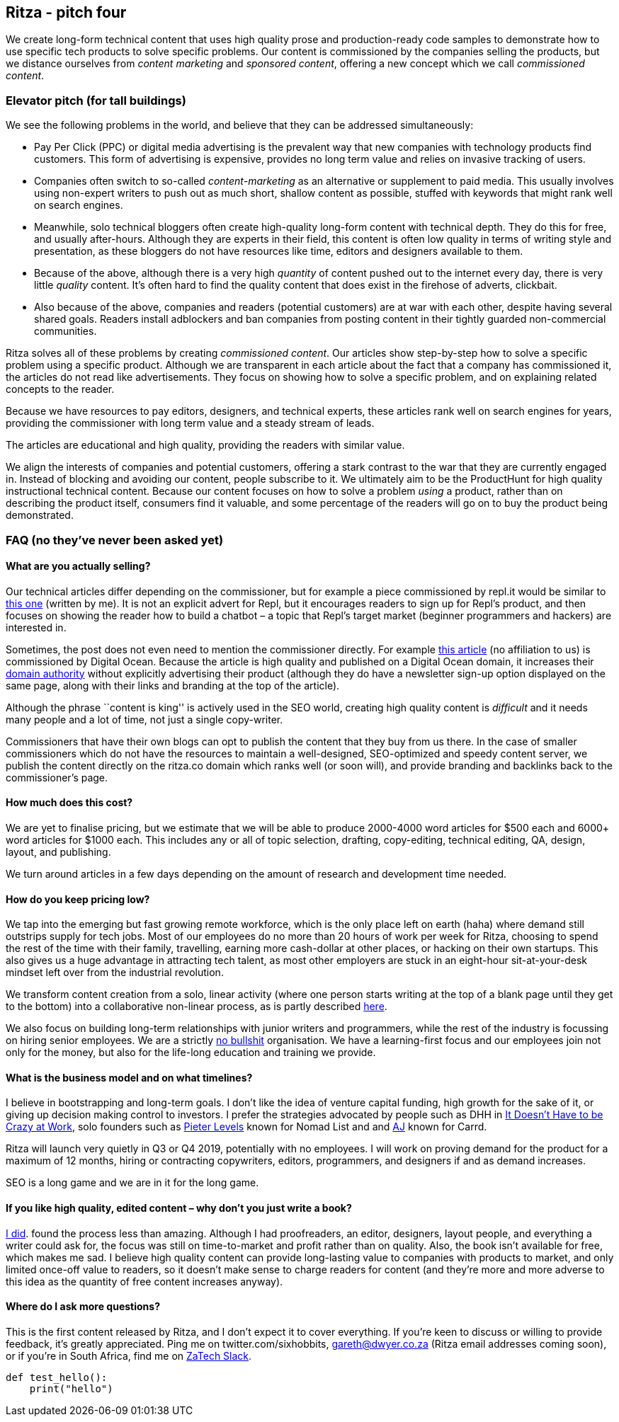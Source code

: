 :source-highlighter: highlightjs
:source-highlighter: rouge



Ritza - pitch four
------------------

We create long-form technical content that uses high quality prose and
production-ready code samples to demonstrate how to use specific tech
products to solve specific problems. Our content is commissioned by the
companies selling the products, but we distance ourselves from _content
marketing_ and _sponsored content_, offering a new concept which we call
_commissioned content_.

Elevator pitch (for tall buildings)
~~~~~~~~~~~~~~~~~~~~~~~~~~~~~~~~~~~

We see the following problems in the world, and believe that they can be
addressed simultaneously:

* Pay Per Click (PPC) or digital media advertising is the prevalent way
that new companies with technology products find customers. This form of
advertising is expensive, provides no long term value and relies on
invasive tracking of users.
* Companies often switch to so-called _content-marketing_ as an
alternative or supplement to paid media. This usually involves using
non-expert writers to push out as much short, shallow content as
possible, stuffed with keywords that might rank well on search engines.
* Meanwhile, solo technical bloggers often create high-quality long-form
content with technical depth. They do this for free, and usually
after-hours. Although they are experts in their field, this content is
often low quality in terms of writing style and presentation, as these
bloggers do not have resources like time, editors and designers
available to them.
* Because of the above, although there is a very high _quantity_ of
content pushed out to the internet every day, there is very little
_quality_ content. It’s often hard to find the quality content that does
exist in the firehose of adverts, clickbait.
* Also because of the above, companies and readers (potential customers)
are at war with each other, despite having several shared goals. Readers
install adblockers and ban companies from posting content in their
tightly guarded non-commercial communities.

Ritza solves all of these problems by creating _commissioned content_.
Our articles show step-by-step how to solve a specific problem using a
specific product. Although we are transparent in each article about the
fact that a company has commissioned it, the articles do not read like
advertisements. They focus on showing how to solve a specific problem,
and on explaining related concepts to the reader.

Because we have resources to pay editors, designers, and technical
experts, these articles rank well on search engines for years, providing
the commissioner with long term value and a steady stream of leads.

The articles are educational and high quality, providing the readers
with similar value.

We align the interests of companies and potential customers, offering a
stark contrast to the war that they are currently engaged in. Instead of
blocking and avoiding our content, people subscribe to it. We ultimately
aim to be the ProductHunt for high quality instructional technical
content. Because our content focuses on how to solve a problem _using_ a
product, rather than on describing the product itself, consumers find it
valuable, and some percentage of the readers will go on to buy the
product being demonstrated.

FAQ (no they’ve never been asked yet)
~~~~~~~~~~~~~~~~~~~~~~~~~~~~~~~~~~~~~

What are you actually selling?
^^^^^^^^^^^^^^^^^^^^^^^^^^^^^^

Our technical articles differ depending on the commissioner, but for
example a piece commissioned by repl.it would be similar to
https://www.codementor.io/garethdwyer/building-a-discord-bot-with-python-and-repl-it-miblcwejz[this
one] (written by me). It is not an explicit advert for Repl, but it
encourages readers to sign up for Repl’s product, and then focuses on
showing the reader how to build a chatbot – a topic that Repl’s target
market (beginner programmers and hackers) are interested in.

Sometimes, the post does not even need to mention the commissioner
directly. For example
https://www.digitalocean.com/community/tutorials/http-1-1-vs-http-2-what-s-the-difference[this
article] (no affiliation to us) is commissioned by Digital Ocean.
Because the article is high quality and published on a Digital Ocean
domain, it increases their
https://en.wikipedia.org/wiki/Domain_Authority[domain authority] without
explicitly advertising their product (although they do have a newsletter
sign-up option displayed on the same page, along with their links and
branding at the top of the article).

Although the phrase ``content is king'' is actively used in the SEO
world, creating high quality content is _difficult_ and it needs many
people and a lot of time, not just a single copy-writer.

Commissioners that have their own blogs can opt to publish the content
that they buy from us there. In the case of smaller commissioners which
do not have the resources to maintain a well-designed, SEO-optimized and
speedy content server, we publish the content directly on the ritza.co
domain which ranks well (or soon will), and provide branding and
backlinks back to the commissioner’s page.

How much does this cost?
^^^^^^^^^^^^^^^^^^^^^^^^

We are yet to finalise pricing, but we estimate that we will be able to
produce 2000-4000 word articles for $500 each and 6000+ word articles
for $1000 each. This includes any or all of topic selection, drafting,
copy-editing, technical editing, QA, design, layout, and publishing.

We turn around articles in a few days depending on the amount of
research and development time needed.

How do you keep pricing low?
^^^^^^^^^^^^^^^^^^^^^^^^^^^^

We tap into the emerging but fast growing remote workforce, which is the
only place left on earth (haha) where demand still outstrips supply for
tech jobs. Most of our employees do no more than 20 hours of work per
week for Ritza, choosing to spend the rest of the time with their
family, travelling, earning more cash-dollar at other places, or hacking
on their own startups. This also gives us a huge advantage in attracting
tech talent, as most other employers are stuck in an eight-hour
sit-at-your-desk mindset left over from the industrial revolution.

We transform content creation from a solo, linear activity (where one
person starts writing at the top of a blank page until they get to the
bottom) into a collaborative non-linear process, as is partly described
https://www.codementor.io/garethdwyer/writing-and-process-how-to-be-a-technical-writer-without-getting-stuck-s344bu38y[here].

We also focus on building long-term relationships with junior writers
and programmers, while the rest of the industry is focussing on hiring
senior employees. We are a strictly
http://www2.csudh.edu/ccauthen/576f12/frankfurt__harry_-_on_bullshit.pdf[no
bullshit] organisation. We have a learning-first focus and our employees
join not only for the money, but also for the life-long education and
training we provide.

What is the business model and on what timelines?
^^^^^^^^^^^^^^^^^^^^^^^^^^^^^^^^^^^^^^^^^^^^^^^^^

I believe in bootstrapping and long-term goals. I don’t like the idea of
venture capital funding, high growth for the sake of it, or giving up
decision making control to investors. I prefer the strategies advocated
by people such as DHH in https://basecamp.com/books/calm[It Doesn’t Have
to be Crazy at Work], solo founders such as https://levels.io/[Pieter
Levels] known for Nomad List and and
https://twitter.com/ajlkn?lang=en[AJ] known for Carrd.

Ritza will launch very quietly in Q3 or Q4 2019, potentially with no
employees. I will work on proving demand for the product for a maximum
of 12 months, hiring or contracting copywriters, editors, programmers,
and designers if and as demand increases.

SEO is a long game and we are in it for the long game.

If you like high quality, edited content – why don’t you just write a book?
^^^^^^^^^^^^^^^^^^^^^^^^^^^^^^^^^^^^^^^^^^^^^^^^^^^^^^^^^^^^^^^^^^^^^^^^^^^

https://flaskbyexample.com/[I did]. found the process less than amazing.
Although I had proofreaders, an editor, designers, layout people, and
everything a writer could ask for, the focus was still on time-to-market
and profit rather than on quality. Also, the book isn’t available for
free, which makes me sad. I believe high quality content can provide
long-lasting value to companies with products to market, and only
limited once-off value to readers, so it doesn’t make sense to charge
readers for content (and they’re more and more adverse to this idea as
the quantity of free content increases anyway).

Where do I ask more questions?
^^^^^^^^^^^^^^^^^^^^^^^^^^^^^^

This is the first content released by Ritza, and I don’t expect it to
cover everything. If you’re keen to discuss or willing to provide
feedback, it’s greatly appreciated. Ping me on twitter.com/sixhobbits,
gareth@dwyer.co.za (Ritza email addresses coming soon), or if you’re in
South Africa, find me on https://zatech.co.za/[ZaTech Slack].

[source,python]
----
def test_hello():
    print("hello")
----

